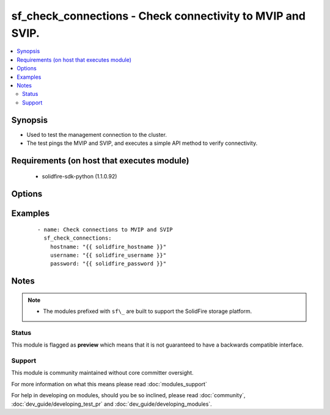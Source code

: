 .. _sf_check_connections:


sf_check_connections - Check connectivity to MVIP and SVIP.
+++++++++++++++++++++++++++++++++++++++++++++++++++++++++++

.. versionadded:: 2.3


.. contents::
   :local:
   :depth: 2


Synopsis
--------

* Used to test the management connection to the cluster.
* The test pings the MVIP and SVIP, and executes a simple API method to verify connectivity.


Requirements (on host that executes module)
-------------------------------------------

  * solidfire-sdk-python (1.1.0.92)


Options
-------

.. raw:: html

    <table border=1 cellpadding=4>
    <tr>
    <th class="head">parameter</th>
    <th class="head">required</th>
    <th class="head">default</th>
    <th class="head">choices</th>
    <th class="head">comments</th>
    </tr>
                <tr><td>hostname<br/><div style="font-size: small;"></div></td>
    <td>yes</td>
    <td></td>
        <td></td>
        <td><div>The hostname or IP address of the SolidFire cluster.</div>        </td></tr>
                <tr><td>mvip<br/><div style="font-size: small;"></div></td>
    <td>no</td>
    <td>None</td>
        <td></td>
        <td><div>Optionally, use to test connection of a different MVIP.</div><div>This is not needed to test the connection to the target cluster.</div>        </td></tr>
                <tr><td>password<br/><div style="font-size: small;"></div></td>
    <td>yes</td>
    <td></td>
        <td></td>
        <td><div>Password for the specified user.</div>        </td></tr>
                <tr><td>skip<br/><div style="font-size: small;"></div></td>
    <td>no</td>
    <td>None</td>
        <td><ul><li>svip</li><li>mvip</li></ul></td>
        <td><div>Skip checking connection to SVIP or MVIP.</div>        </td></tr>
                <tr><td>svip<br/><div style="font-size: small;"></div></td>
    <td>no</td>
    <td>None</td>
        <td></td>
        <td><div>Optionally, use to test connection of a different SVIP.</div><div>This is not needed to test the connection to the target cluster.</div>        </td></tr>
                <tr><td>username<br/><div style="font-size: small;"></div></td>
    <td>yes</td>
    <td></td>
        <td></td>
        <td><div>Please ensure that the user has the adequate permissions. For more information, please read the official documentation <a href='https://goo.gl/ddJa4Q'>https://goo.gl/ddJa4Q</a>.</div>        </td></tr>
        </table>
    </br>



Examples
--------

 ::

       - name: Check connections to MVIP and SVIP
         sf_check_connections:
           hostname: "{{ solidfire_hostname }}"
           username: "{{ solidfire_username }}"
           password: "{{ solidfire_password }}"


Notes
-----

.. note::
    - The modules prefixed with ``sf\_`` are built to support the SolidFire storage platform.



Status
~~~~~~

This module is flagged as **preview** which means that it is not guaranteed to have a backwards compatible interface.


Support
~~~~~~~

This module is community maintained without core committer oversight.

For more information on what this means please read :doc:`modules_support`


For help in developing on modules, should you be so inclined, please read :doc:`community`, :doc:`dev_guide/developing_test_pr` and :doc:`dev_guide/developing_modules`.
